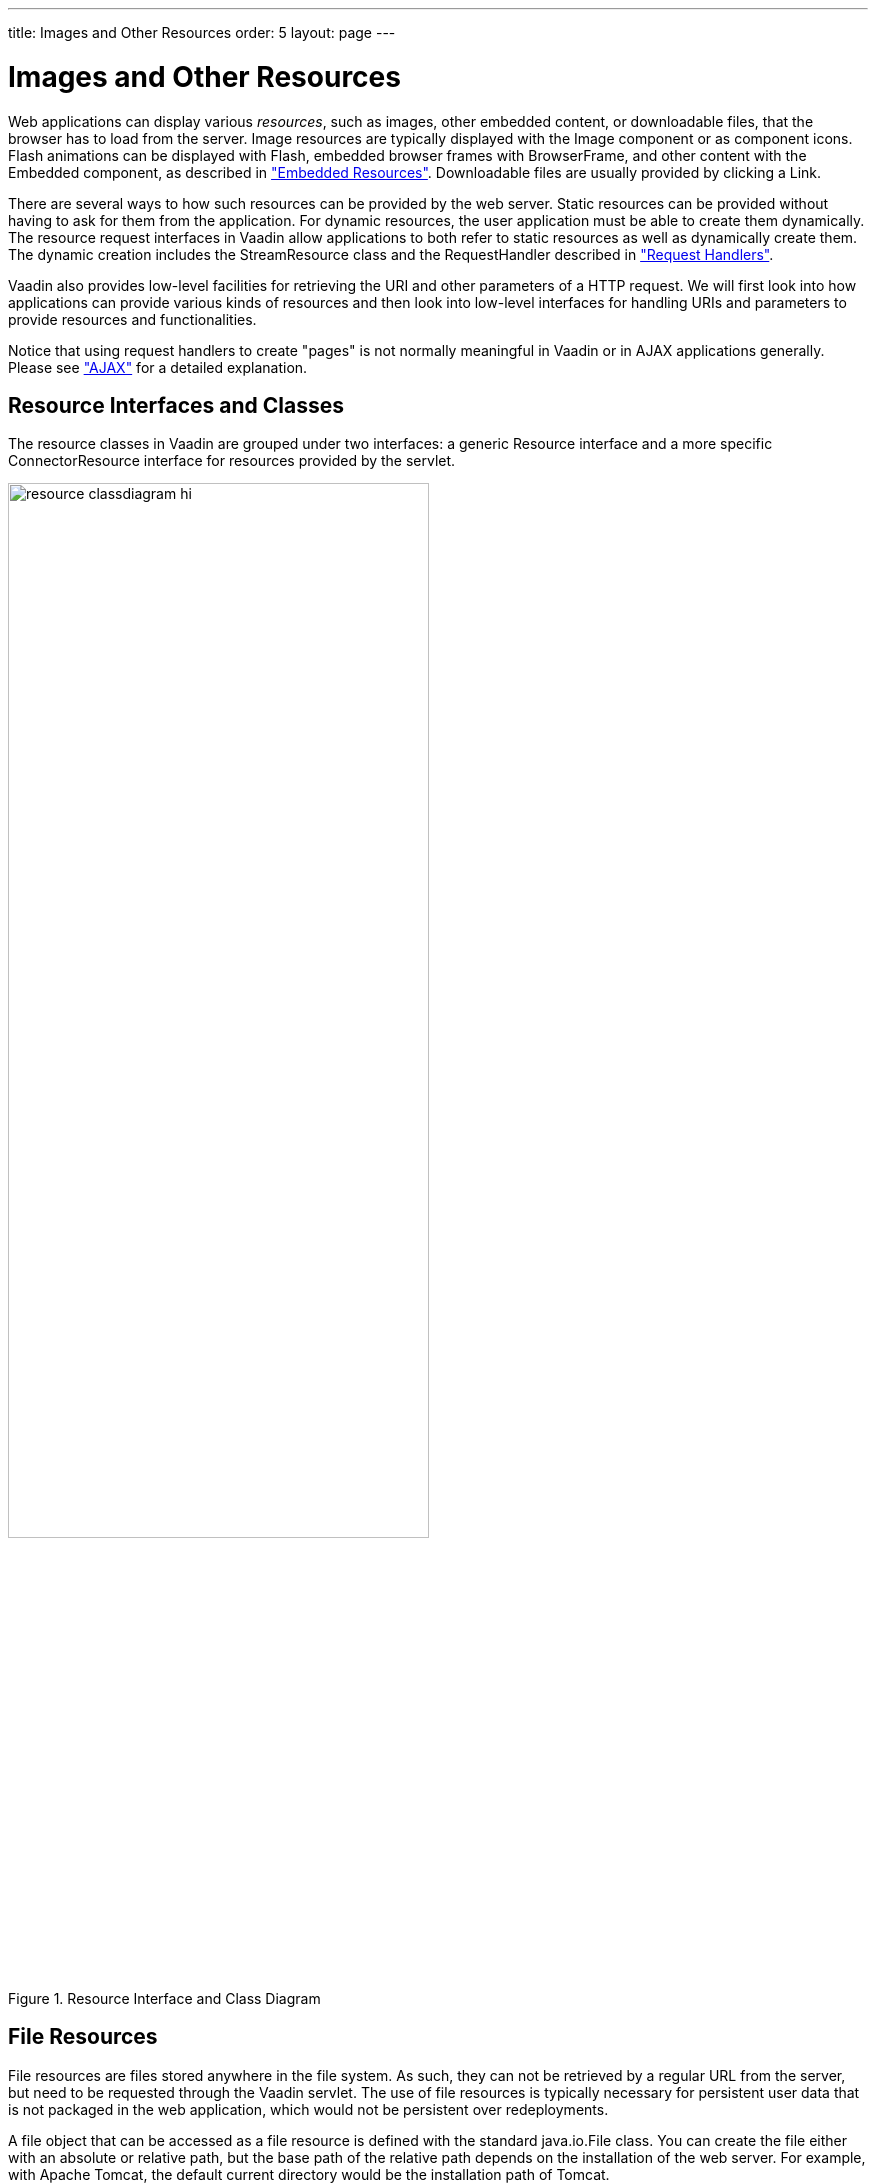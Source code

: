 ---
title: Images and Other Resources
order: 5
layout: page
---

[[application.resources]]
= Images and Other Resources

Web applications can display various __resources__, such as images, other
embedded content, or downloadable files, that the browser has to load from the
server. Image resources are typically displayed with the [classname]#Image#
component or as component icons. Flash animations can be displayed with
[classname]#Flash#, embedded browser frames with [classname]#BrowserFrame#, and
other content with the [classname]#Embedded# component, as described in
<<dummy/../../../framework/components/components-embedded#components.embedded,"Embedded
Resources">>. Downloadable files are usually provided by clicking a
[classname]#Link#.

There are several ways to how such resources can be provided by the web server.
Static resources can be provided without having to ask for them from the
application. For dynamic resources, the user application must be able to create
them dynamically. The resource request interfaces in Vaadin allow applications
to both refer to static resources as well as dynamically create them. The
dynamic creation includes the [classname]#StreamResource# class and the
[interfacename]#RequestHandler# described in
<<dummy/../../../framework/advanced/advanced-requesthandler#advanced.requesthandler,"Request
Handlers">>.

Vaadin also provides low-level facilities for retrieving the URI and other
parameters of a HTTP request. We will first look into how applications can
provide various kinds of resources and then look into low-level interfaces for
handling URIs and parameters to provide resources and functionalities.

Notice that using request handlers to create "pages" is not normally meaningful
in Vaadin or in AJAX applications generally. Please see
<<dummy/../../../framework/architecture/architecture-technology#architecture.technology.ajax,"AJAX">>
for a detailed explanation.

[[application.resources.api]]
== Resource Interfaces and Classes

The resource classes in Vaadin are grouped under two interfaces: a generic
[classname]#Resource# interface and a more specific
[classname]#ConnectorResource# interface for resources provided by the servlet.

[[figure.resource.classdiagram]]
.Resource Interface and Class Diagram
image::img/resource_classdiagram-hi.png[width=70%, scaledwidth=90%]

[[application.resources.file]]
== File Resources

File resources are files stored anywhere in the file system. As such, they can
not be retrieved by a regular URL from the server, but need to be requested
through the Vaadin servlet. The use of file resources is typically necessary for
persistent user data that is not packaged in the web application, which would
not be persistent over redeployments.

A file object that can be accessed as a file resource is defined with the
standard [classname]#java.io.File# class. You can create the file either with an
absolute or relative path, but the base path of the relative path depends on the
installation of the web server. For example, with Apache Tomcat, the default
current directory would be the installation path of Tomcat.

In the following example, we provide an image resource from a file stored in the
web application. Notice that the image is stored under the [filename]#WEB-INF#
folder, which is a special folder that is never accessible using an URL, unlike
the other folders of a web application. This is a security solution - another
would be to store the resource elsewhere in the file system.

[source, java]
----
// Find the application directory
String basepath = VaadinService.getCurrent()
                  .getBaseDirectory().getAbsolutePath();

// Image as a file resource
FileResource resource = new FileResource(new File(basepath +
                        "/WEB-INF/images/image.png"));

// Show the image in the application
Image image = new Image("Image from file", resource);

// Let the user view the file in browser or download it
Link link = new Link("Link to the image file", resource);
----

The result, as well as the folder structure where the file is stored under a
regular Eclipse Vaadin project, is shown in
<<figure.application.resources.file>>.

[[figure.application.resources.file]]
.File Resource
image::img/resource-fileresource.png[width=50%, scaledwidth=80%]


[[application.resources.class]]
== Class Loader Resources

The [classname]#ClassResource# allows resources to be loaded from the class path
using Java Class Loader. Normally, the relevant class path entry is the
[filename]#WEB-INF/classes# folder under the web application, where the Java
compilation should compile the Java classes and copy other files from the source
tree.

The one-line example below loads an image resource from the application package
and displays it in an [classname]#Image# component.


[source, java]
----
layout.addComponent(new Image(null,
        new ClassResource("smiley.jpg")));
----


[[application.resources.theme]]
== Theme Resources

Theme resources of [classname]#ThemeResource# class are files, typically images,
included in a theme. A theme is located with the path
[filename]#VAADIN/themes/themename# in a web application. The name of a theme
resource is given as the parameter for the constructor, with a path relative to
the theme folder.


[source, java]
----
// A theme resource in the current theme ("mytheme")
// Located in: VAADIN/themes/mytheme/img/themeimage.png
ThemeResource resource = new ThemeResource("img/themeimage.png");

// Use the resource
Image image = new Image("My Theme Image", resource);
----

The result is shown in <<figure.application.resources.theme>>, also illustrating
the folder structure for the theme resource file in an Eclipse project.

[[figure.application.resources.theme]]
.Theme Resources
image::img/resource-themeimage.png[width=40%, scaledwidth=70%]

To use theme resources, you must set the theme for the UI. See
<<dummy/../../../framework/themes/themes-overview.asciidoc#themes.overview,"Themes">>
for more information regarding themes.


[[application.resources.stream]]
== Stream Resources

Stream resources allow creating dynamic resource content. Charts are typical
examples of dynamic images. To define a stream resource, you need to implement
the [classname]#StreamResource.StreamSource# interface and its
[methodname]#getStream()# method. The method needs to return an
[classname]#InputStream# from which the stream can be read.

The following example demonstrates the creation of a simple image in PNG image
format.


[source, java]
----
import java.awt.image.*;

public class MyImageSource
             implements StreamResource.StreamSource {
    ByteArrayOutputStream imagebuffer = null;
    int reloads = 0;

    /* We need to implement this method that returns
     * the resource as a stream. */
    public InputStream getStream () {
        /* Create an image and draw something on it. */
        BufferedImage image = new BufferedImage (200, 200,
                               BufferedImage.TYPE_INT_RGB);
        Graphics drawable = image.getGraphics();
        drawable.setColor(Color.lightGray);
        drawable.fillRect(0,0,200,200);
        drawable.setColor(Color.yellow);
        drawable.fillOval(25,25,150,150);
        drawable.setColor(Color.blue);
        drawable.drawRect(0,0,199,199);
        drawable.setColor(Color.black);
        drawable.drawString("Reloads="+reloads, 75, 100);
        reloads++;

        try {
            /* Write the image to a buffer. */
            imagebuffer = new ByteArrayOutputStream();
            ImageIO.write(image, "png", imagebuffer);

            /* Return a stream from the buffer. */
            return new ByteArrayInputStream(
                         imagebuffer.toByteArray());
        } catch (IOException e) {
            return null;
        }
    }
}
----

The content of the generated image is dynamic, as it updates the reloads counter
with every call. The [classname]#ImageIO#. [methodname]#write()# method writes
the image to an output stream, while we had to return an input stream, so we
stored the image contents to a temporary buffer.

Below we display the image with the [classname]#Image# component.


[source, java]
----
// Create an instance of our stream source.
StreamResource.StreamSource imagesource = new MyImageSource ();

// Create a resource that uses the stream source and give it a name.
// The constructor will automatically register the resource in
// the application.
StreamResource resource =
        new StreamResource(imagesource, "myimage.png");

// Create an image component that gets its contents
// from the resource.
layout.addComponent(new Image("Image title", resource));
----

The resulting image is shown in <<figure.application.resource.stream>>.

[[figure.application.resource.stream]]
.A Stream Resource
image::img/application_streamresource.png[]

Another way to create dynamic content is a request handler, described in
<<dummy/../../../framework/advanced/advanced-requesthandler#advanced.requesthandler,"Request
Handlers">>.

